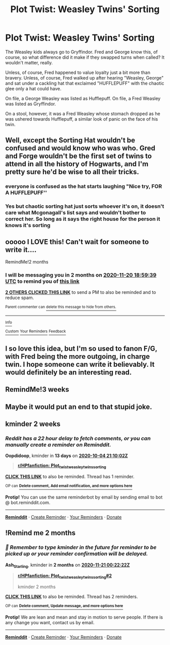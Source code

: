 #+TITLE: Plot Twist: Weasley Twins' Sorting

* Plot Twist: Weasley Twins' Sorting
:PROPERTIES:
:Author: The_Tea_Lord
:Score: 134
:DateUnix: 1600610371.0
:DateShort: 2020-Sep-20
:FlairText: Prompt
:END:
The Weasley kids always go to Gryffindor. Fred and George know this, of course, so what difference did it make if they swapped turns when called? It wouldn't matter, really.

Unless, of course, Fred happened to value loyalty just a bit more than bravery. Unless, of course, Fred walked up after hearing "Weasley, George" and sat under a cackling hat that exclaimed "HUFFLEPUFF" with the chaotic glee only a hat could have.

On file, a George Weasley was listed as Hufflepuff. On file, a Fred Weasley was listed as Gryffindor.

On a stool, however, it was a Fred Weasley whose stomach dropped as he was ushered towards Hufflepuff, a similar look of panic on the face of his twin.


** Well, except the Sorting Hat wouldn't be confused and would know who was who. Gred and Forge wouldn't be the first set of twins to attend in all the history of Hogwarts, and I'm pretty sure he'd be wise to all their tricks.
:PROPERTIES:
:Author: pb20k
:Score: 34
:DateUnix: 1600644250.0
:DateShort: 2020-Sep-21
:END:

*** everyone is confused as the hat starts laughing "Nice try, FOR A HUFFLEPUFF''
:PROPERTIES:
:Author: CommanderL3
:Score: 14
:DateUnix: 1600668799.0
:DateShort: 2020-Sep-21
:END:


*** Yes but chaotic sorting hat just sorts whoever it's on, it doesn't care what Mcgonagall's list says and wouldn't bother to correct her. So long as it says the right house for the person it knows it's sorting
:PROPERTIES:
:Author: The_Fireheart
:Score: 22
:DateUnix: 1600655216.0
:DateShort: 2020-Sep-21
:END:


** ooooo I LOVE this! Can't wait for someone to write it....

RemindMe!2 months
:PROPERTIES:
:Author: Rosier-Demon
:Score: 19
:DateUnix: 1600628379.0
:DateShort: 2020-Sep-20
:END:

*** I will be messaging you in 2 months on [[http://www.wolframalpha.com/input/?i=2020-11-20%2018:59:39%20UTC%20To%20Local%20Time][*2020-11-20 18:59:39 UTC*]] to remind you of [[https://np.reddit.com/r/HPfanfiction/comments/iwebx3/plot_twist_weasley_twins_sorting/g60jpfg/?context=3][*this link*]]

[[https://np.reddit.com/message/compose/?to=RemindMeBot&subject=Reminder&message=%5Bhttps%3A%2F%2Fwww.reddit.com%2Fr%2FHPfanfiction%2Fcomments%2Fiwebx3%2Fplot_twist_weasley_twins_sorting%2Fg60jpfg%2F%5D%0A%0ARemindMe%21%202020-11-20%2018%3A59%3A39%20UTC][*2 OTHERS CLICKED THIS LINK*]] to send a PM to also be reminded and to reduce spam.

^{Parent commenter can} [[https://np.reddit.com/message/compose/?to=RemindMeBot&subject=Delete%20Comment&message=Delete%21%20iwebx3][^{delete this message to hide from others.}]]

--------------

[[https://np.reddit.com/r/RemindMeBot/comments/e1bko7/remindmebot_info_v21/][^{Info}]]

[[https://np.reddit.com/message/compose/?to=RemindMeBot&subject=Reminder&message=%5BLink%20or%20message%20inside%20square%20brackets%5D%0A%0ARemindMe%21%20Time%20period%20here][^{Custom}]]
[[https://np.reddit.com/message/compose/?to=RemindMeBot&subject=List%20Of%20Reminders&message=MyReminders%21][^{Your Reminders}]]
[[https://np.reddit.com/message/compose/?to=Watchful1&subject=RemindMeBot%20Feedback][^{Feedback}]]
:PROPERTIES:
:Author: RemindMeBot
:Score: 1
:DateUnix: 1600702358.0
:DateShort: 2020-Sep-21
:END:


** I so love this idea, but I'm so used to fanon F/G, with Fred being the more outgoing, in charge twin. I hope someone can write it believably. It would definitely be an interesting read.
:PROPERTIES:
:Author: whyteroze28
:Score: 9
:DateUnix: 1600643744.0
:DateShort: 2020-Sep-21
:END:


** RemindMe!3 weeks
:PROPERTIES:
:Author: Fruity-Batooty
:Score: 2
:DateUnix: 1600707629.0
:DateShort: 2020-Sep-21
:END:


** Maybe it would put an end to that stupid joke.
:PROPERTIES:
:Author: I_love_DPs
:Score: 3
:DateUnix: 1600657959.0
:DateShort: 2020-Sep-21
:END:


** kminder 2 weeks
:PROPERTIES:
:Author: Oopdidoop
:Score: 1
:DateUnix: 1600636202.0
:DateShort: 2020-Sep-21
:END:

*** /Reddit has a 22 hour delay to fetch comments, or you can manually create a reminder on Reminddit./

*Oopdidoop*, kminder in *13 days* on [[https://www.reminddit.com/time?dt=2020-10-04%2021:10:02Z&reminder_id=ed83becfc0d24b8a8848c82769a6d891&subreddit=HPfanfiction][*2020-10-04 21:10:02Z*]]

#+begin_quote
  [[/r/HPfanfiction/comments/iwebx3/plot_twist_weasley_twins_sorting/g6133rt/?context=3][*r/HPfanfiction: Plot_twist_weasley_twins_sorting*]]
#+end_quote

[[https://reddit.com/message/compose/?to=remindditbot&subject=Reminder%20from%20Link&message=your_message%0Akminder%202020-10-04T21%3A10%3A02%0A%0A%0A%0A---Server%20settings%20below.%20Do%20not%20change---%0A%0Apermalink%21%20%2Fr%2FHPfanfiction%2Fcomments%2Fiwebx3%2Fplot_twist_weasley_twins_sorting%2Fg6133rt%2F][*CLICK THIS LINK*]] to also be reminded. Thread has 1 reminder.

^{OP can} [[https://www.reminddit.com/time?dt=2020-10-04%2021:10:02Z&reminder_id=ed83becfc0d24b8a8848c82769a6d891&subreddit=HPfanfiction][^{*Delete comment, Add email notification, and more options here*}]]

*Protip!* You can use the same reminderbot by email by sending email to bot @ bot.reminddit.com.

--------------

[[https://www.reminddit.com][*Reminddit*]] · [[https://reddit.com/message/compose/?to=remindditbot&subject=Reminder&message=your_message%0A%0Akminder%20time_or_time_from_now][Create Reminder]] · [[https://reddit.com/message/compose/?to=remindditbot&subject=List%20Of%20Reminders&message=listReminders%21][Your Reminders]] · [[https://paypal.me/reminddit][Donate]]
:PROPERTIES:
:Author: remindditbot
:Score: 1
:DateUnix: 1600714067.0
:DateShort: 2020-Sep-21
:END:


** !Remind me 2 months
:PROPERTIES:
:Author: Ash_Starling
:Score: 0
:DateUnix: 1600647742.0
:DateShort: 2020-Sep-21
:END:

*** /👀 Remember to type kminder in the future for reminder to be picked up or your reminder confirmation will be delayed./

*Ash_Starling*, kminder in *2 months* on [[https://www.reminddit.com/time?dt=2020-11-21%2000:22:22Z&reminder_id=abd1ee07d928468e939e70db0cf0ad72&subreddit=HPfanfiction][*2020-11-21 00:22:22Z*]]

#+begin_quote
  [[/r/HPfanfiction/comments/iwebx3/plot_twist_weasley_twins_sorting/g61sht0/?context=3][*r/HPfanfiction: Plot_twist_weasley_twins_sorting#2*]]

  kminder 2 months
#+end_quote

[[https://reddit.com/message/compose/?to=remindditbot&subject=Reminder%20from%20Link&message=your_message%0Akminder%202020-11-21T00%3A22%3A22%0A%0A%0A%0A---Server%20settings%20below.%20Do%20not%20change---%0A%0Apermalink%21%20%2Fr%2FHPfanfiction%2Fcomments%2Fiwebx3%2Fplot_twist_weasley_twins_sorting%2Fg61sht0%2F][*CLICK THIS LINK*]] to also be reminded. Thread has 2 reminders.

^{OP can} [[https://www.reminddit.com/time?dt=2020-11-21%2000:22:22Z&reminder_id=abd1ee07d928468e939e70db0cf0ad72&subreddit=HPfanfiction][^{*Delete comment, Update message, and more options here*}]]

*Protip!* We are lean and mean and stay in motion to serve people. If there is any change you want, contact us by email.

--------------

[[https://www.reminddit.com][*Reminddit*]] · [[https://reddit.com/message/compose/?to=remindditbot&subject=Reminder&message=your_message%0A%0Akminder%20time_or_time_from_now][Create Reminder]] · [[https://reddit.com/message/compose/?to=remindditbot&subject=List%20Of%20Reminders&message=listReminders%21][Your Reminders]] · [[https://paypal.me/reminddit][Donate]]
:PROPERTIES:
:Author: remindditbot
:Score: 1
:DateUnix: 1600728592.0
:DateShort: 2020-Sep-22
:END:

